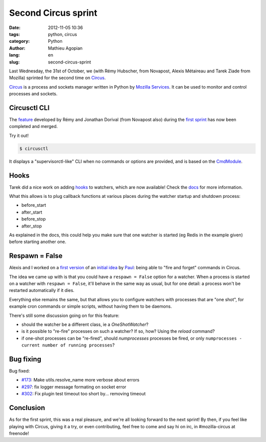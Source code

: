 ####################
Second Circus sprint
####################

:date: 2012-11-05 10:36
:tags: python, circus
:category: Python
:author: Mathieu Agopian
:lang: en
:slug: second-circus-sprint


Last Wednesday, the 31st of October, we (with Rémy Hubscher, from Novapost,
Alexis Métaireau and Tarek Ziade from Mozilla) sprinted for the second time on
Circus_.

.. _Circus: http://docs.circus.io/

Circus_ is a process and sockets manager written in Python by `Mozilla
Services`_. It can be used to monitor and control processes and sockets.

.. _Mozilla Services: https://github.com/mozilla-services


*************
Circusctl CLI
*************

The feature_ developed by Rémy and Jonathan Dorival (from Novapost also) during
the `first sprint`_ has now been completed and merged.

.. _feature: https://github.com/mozilla-services/circus/pull/268
.. _first sprint: ../pyconfr-2012-a-la-villette-le-resume.html

Try it out!

.. code-block:: shell

    $ circusctl

It displays a "supervisorctl-like" CLI when no commands or options are
provided, and is based on the CmdModule_.

.. _CmdModule: http://wiki.python.org/moin/CmdModule


*****
Hooks
*****

Tarek did a nice work on adding hooks_ to watchers, which are now available!
Check the docs_ for more information.

.. _hooks: https://github.com/mozilla-services/circus/pull/299
.. _docs: http://circus.readthedocs.org/en/latest/hooks/#hooks

What this allows is to plug callback functions at various places during the
watcher startup and shutdown process:

* before_start
* after_start
* before_stop
* after_stop

As explained in the docs, this could help you make sure that one watcher is
started (eg Redis in the example given) before starting another one.


***************
Respawn = False
***************

Alexis and I worked on a `first version`_ of an `initial idea`_ by Paul_: being
able to "fire and forget" commands in Circus.

.. _first version: https://github.com/mozilla-services/circus/pull/301
.. _initial idea: https://github.com/mozilla-services/circus/pull/162
.. _Paul: https://github.com/themgt

The idea we came up with is that you could have a ``respawn = False`` option
for a watcher. When a process is started on a watcher with ``respawn = False``,
it'll behave in the same way as usual, but for one detail: a process won't be
restarted automatically if it dies.

Everything else remains the same, but that allows you to configure watchers
with processes that are "one shot", for example cron commands or simple
scripts, without having them to be daemons.

There's still some discussion going on for this feature:

* should the watcher be a different class, ie a *OneShotWatcher*?
* is it possible to "re-fire" processes on such a watcher? If so, how? Using
  the *reload* command?
* if one-shot processes can be "re-fired", should *numprocesses* processes be
  fired, or only ``numprocesses - current number of running processes``?


**********
Bug fixing
**********

Bug fixed:

* `#173`_: Make utils.resolve_name more verbose about errors
* `#297`_: fix logger message formating on socket error
* `#302`_: Fix plugin test timeout too short by... removing timeout

.. _#173: https://github.com/mozilla-services/circus/issues/173
.. _#297: https://github.com/mozilla-services/circus/pull/297
.. _#302: https://github.com/mozilla-services/circus/pull/302


**********
Conclusion
**********

As for the first sprint, this was a real pleasure, and we're all looking
forward to the next sprint! By then, if you feel like playing with Circus,
giving it a try, or even contributing, feel free to come and say hi on irc, in
#mozilla-circus at freenode!
